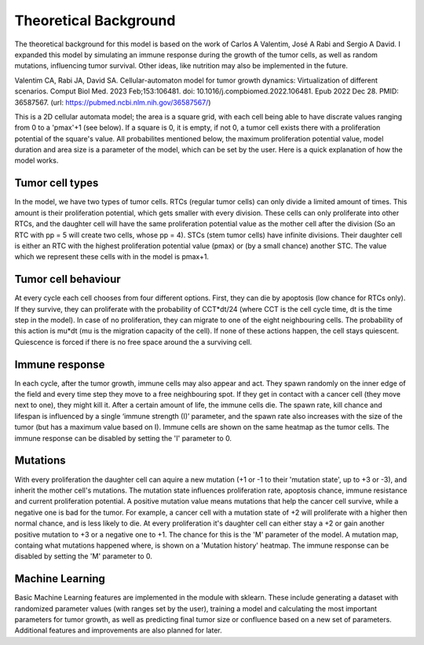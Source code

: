 Theoretical Background
======================

The theoretical background for this model is based on the work of Carlos A Valentim, José A Rabi and Sergio A David. I expanded this model by simulating an immune response during the growth of the tumor cells,
as well as random mutations, influencing tumor survival. Other ideas, like nutrition may also be implemented in the future.

Valentim CA, Rabi JA, David SA. Cellular-automaton model for tumor growth dynamics: Virtualization of different scenarios.
Comput Biol Med. 2023 Feb;153:106481. doi: 10.1016/j.compbiomed.2022.106481. Epub 2022 Dec 28. PMID: 36587567.
(url: https://pubmed.ncbi.nlm.nih.gov/36587567/)

This is a 2D cellular automata model; the area is a square grid, with each cell being able to have discrate values ranging from 0 to a 'pmax'+1 (see below). If a square
is 0, it is empty, if not 0, a tumor cell exists there with a proliferation potential of the square's value. All probabilites mentioned below, the maximum proliferation potential value,
model duration and area size is a parameter of the model, which can be set by the user. Here is a quick explanation of how the model works.

Tumor cell types
----------------

In the model, we have two types of tumor cells. RTCs (regular tumor cells) can only divide a limited amount of times. This amount is their proliferation potential,
which gets smaller with every division. These cells can only proliferate into other RTCs, and the daughter cell will have the same proliferation potential value as the
mother cell after the division (So an RTC with pp = 5 will create two cells, whose pp = 4). STCs (stem tumor cells) have infinite divisions. Their daughter cell is either
an RTC with the highest proliferation potential value (pmax) or (by a small chance) another STC. The value which we represent these cells with in the model is pmax+1.

Tumor cell behaviour
--------------------

At every cycle each cell chooses from four different options. First, they can die by apoptosis (low chance for RTCs only). If they survive, they can proliferate with the probability
of CCT*dt/24 (where CCT is the cell cycle time, dt is the time step in the model). In case of no proliferation, they can migrate to one of the eight neighbouring cells. The probability
of this action is mu*dt (mu is the migration capacity of the cell). If none of these actions happen, the cell stays quiescent. Quiescence is forced if there is no free space around the
a surviving cell.

Immune response
---------------

In each cycle, after the tumor growth, immune cells may also appear and act. They spawn randomly on the inner edge of the field and every time step they move to a free neighbouring spot. If they get in contact with a cancer cell (they move next to one), they might kill it. After a certain amount of life, the immune cells die. The spawn rate, kill chance and lifespan is influenced by a single ‘immune strength (I)’ parameter, and the spawn rate also increases with the size of the tumor (but has a maximum value based on I). Immune cells are shown on the same heatmap as the tumor cells. The immune response can be disabled by setting the 'I' parameter to 0.

Mutations
---------

With every proliferation the daughter cell can aquire a new mutation (+1 or -1 to their 'mutation state', up to +3 or -3), and inherit the mother cell's mutations. The mutation state influences proliferation rate, apoptosis chance, immune resistance and current proliferation potential.
A positive mutation value means mutations that help the cancer cell survive, while a negative one is bad for the tumor. For example, a cancer cell with a mutation state of +2 will proliferate with a higher then normal chance, and is less likely to die. At every proliferation it's daughter cell
can either stay a +2 or gain another positive mutation to +3 or a negative one to +1. The chance for this is the 'M' parameter of the model. A mutation map, containg what mutations happened where, is shown on a 'Mutation history' heatmap. The immune response can be disabled by setting the 'M' parameter to 0.

Machine Learning
----------------

Basic Machine Learning features are implemented in the module with sklearn. These include generating a dataset with randomized parameter values (with ranges set by the user), training a model and calculating the most important parameters for tumor growth,
as well as predicting final tumor size or confluence based on a new set of parameters. Additional features and improvements are also planned for later.

